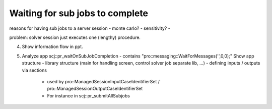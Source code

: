 Waiting for sub jobs to complete
=================================

reasons for having sub jobs to a server session
- monte carlo?
- sensitivity?
- 

problem: solver session just executes one (lengthy) procedure.

4. Show information flow in ppt.
5. Analyze app
   scj::pr_waitOnSubJobCompletion - contains "pro::messaging::WaitForMessages('',0,0);"
   Show app structure
   - library structure (main for handling screen, control solver job separate lib, ...)
   - defining inputs / outputs via sections
     - used by pro::ManagedSessionInputCaseIdentifierSet / pro::ManagedSessionOutputCaseIdentifierSet
     - For instance in scj::pr_submitAllSubjobs
